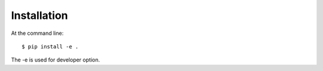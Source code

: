 ============
Installation
============

At the command line::

    $ pip install -e .

The -e is used for developer option.
